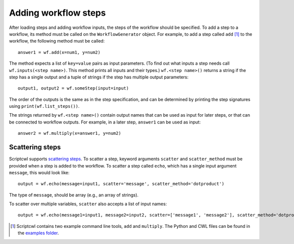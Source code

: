 Adding workflow steps
=====================

After loading steps and adding workflow inputs, the steps of the workflow should
be specified. To add a step to a workflow, its method must
be called on the ``WorkflowGenerator`` object. For example, to add a step
called ``add`` [#]_ to the workflow, the following method must be called:
::

  answer1 = wf.add(x=num1, y=num2)

The method expects a list of ``key=value`` pairs as input parameters. (To find
out what inputs a step needs call ``wf.inputs(<step name>)``. This method prints
all inputs and their types.) ``wf.<step name>()`` returns a string if the step has
a single output and a tuple of strings if the step has multiple output parameters:
::

  output1, output2 = wf.someStep(input=input)

The order of the outputs is the same as in the step specification, and can be
determined by printing the step signatures using ``print(wf.list_steps())``.

The strings returned by ``wf.<step name>()`` contain output
names that can be used as input for later steps, or that can be connected
to workflow outputs. For example, in a later step, ``answer1`` can be used as input:
::

  answer2 = wf.multiply(x=answer1, y=num2)

Scattering steps
################

Scriptcwl supports `scattering steps <http://www.commonwl.org/v1.0/Workflow.html#WorkflowStep>`_.
To scatter a step, keyword arguments
``scatter`` and ``scatter_method`` must be provided when a step is added to the
workflow. To scatter a step called ``echo``, which has a single input argument
``message``, this would look like:
::

	output = wf.echo(message=input1, scatter='message', scatter_method='dotproduct')

The type of ``message``, should be array (e.g., an array of strings).

To scatter over multiple variables, ``scatter`` also accepts a list of input names:
::

	output = wf.echo(message1=input1, message2=input2, scatter=['message1', 'message2'], scatter_method='dotproduct')

.. [#] Scriptcwl contains two example command line tools, ``add`` and ``multiply``. The Python and CWL files can be found in the `examples folder <https://github.com/NLeSC/scriptcwl/tree/master/scriptcwl/examples>`_.
